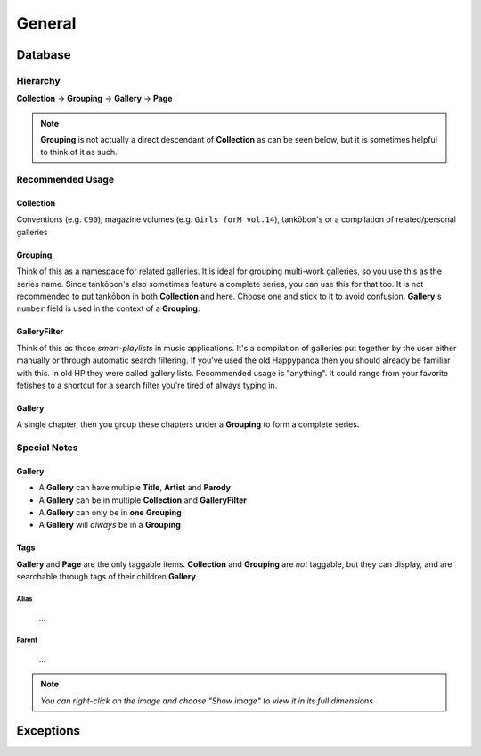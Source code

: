 ﻿General
#######################################

Database
----------------------------------------

Hierarchy
~~~~~~~~~~~~~~~~~~~~~~~~~~~~~~~~~~

**Collection** -> **Grouping** -> **Gallery** -> **Page**

.. note::

    **Grouping** is not actually a direct descendant of **Collection** as can be seen below,
    but it is sometimes helpful to think of it as such.

Recommended Usage
~~~~~~~~~~~~~~~~~~~~~~~~~~~~~~~~~~

Collection
***************************************

Conventions (e.g. ``C90``), magazine volumes (e.g. ``Girls forM vol.14``),
tankōbon's or a compilation of related/personal galleries

Grouping
***************************************

Think of this as a namespace for related galleries. It is ideal for grouping
multi-work galleries, so you use this as the series name. Since tankōbon's also sometimes feature
a complete series, you can use this for that too. It is not recommended to put tankōbon in both
**Collection** and here. Choose one and stick to it to avoid confusion.
**Gallery**'s ``number`` field is used in the context of a **Grouping**.

GalleryFilter
***************************************

Think of this as those *smart-playlists* in music applications. It's a compilation of galleries put
together by the user either manually or through automatic search filtering. If you've used the old
Happypanda then you should already be familiar with this. In old HP they were called gallery lists.
Recommended usage is "anything". It could range from your favorite fetishes to a shortcut for a
search filter you're tired of always typing in.

Gallery
***************************************

A single chapter, then you group these chapters under a **Grouping** to form a complete series.

Special Notes
~~~~~~~~~~~~~~~~~~~~~~~~~~~~~~~~~~

Gallery
***************************************

- A **Gallery** can have multiple **Title**, **Artist** and **Parody**
- A **Gallery** can be in multiple **Collection** and **GalleryFilter**
- A **Gallery** can only be in **one** **Grouping**
- A **Gallery** will *always* be in a **Grouping**

Tags
***************************************

**Gallery** and **Page** are the only taggable items.
**Collection** and **Grouping** are *not* taggable, but they can display, and are searchable through tags of their children **Gallery**.

Alias
^^^^^^^^^^^^^^^^^^^^^^^^^^^^^^^^^^^^^^

 ...

Parent
^^^^^^^^^^^^^^^^^^^^^^^^^^^^^^^^^^^^^^

 ...


.. note::
    *You can right-click on the image and choose "Show image" to view it in its full dimensions*

.. image:: _static/schema.png

Exceptions
----------------------------------------


